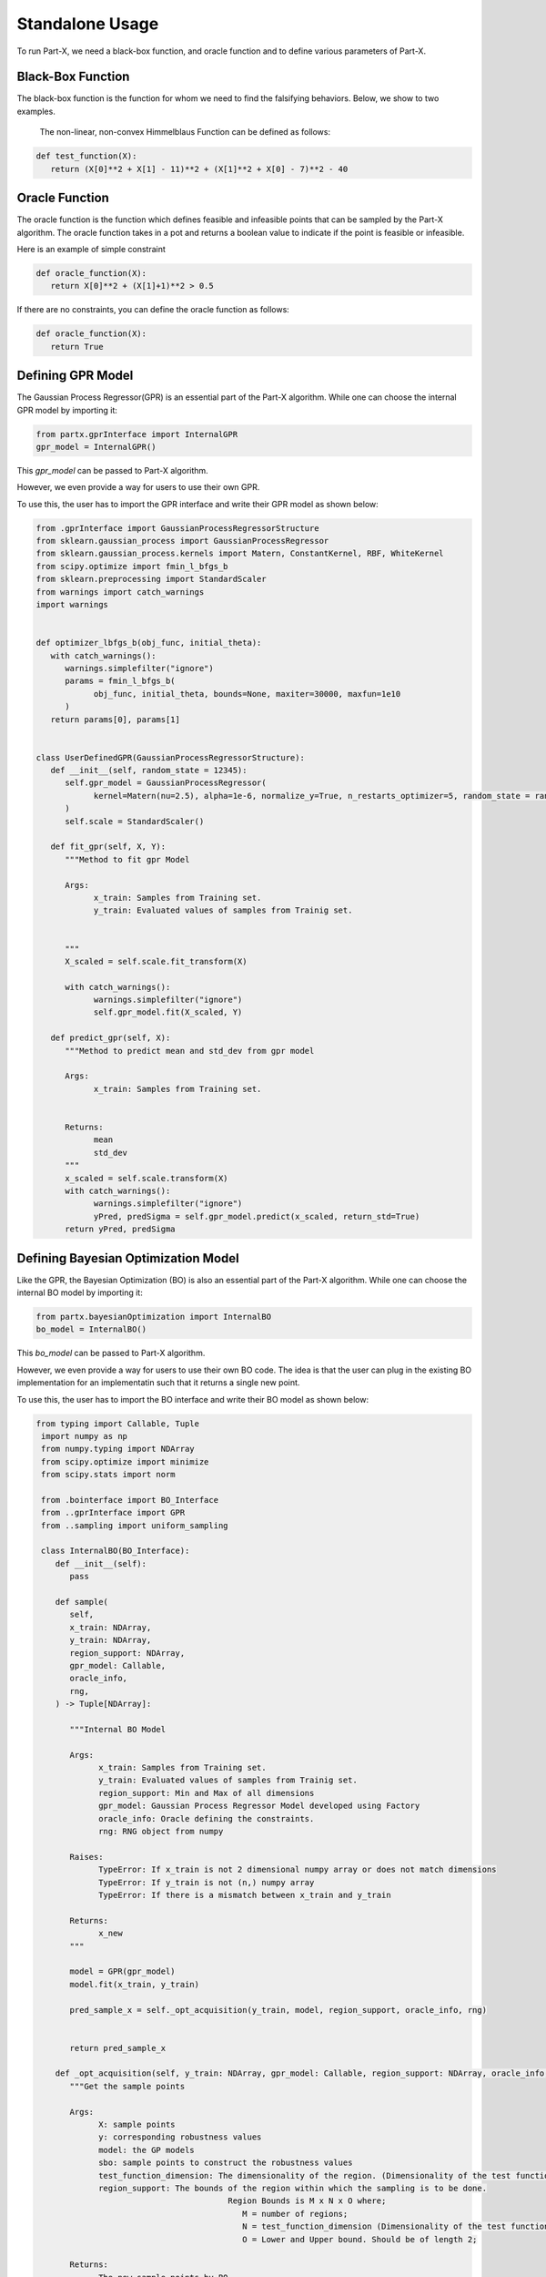 .. part-x documentation master file, created by
   sphinx-quickstart on Wed Jan  5 07:23:12 2022.
   You can adapt this file completely to your liking, but it should at least
   contain the root `toctree` directive.

Standalone Usage
=================


To run Part-X, we need a black-box function, and oracle function and to define various parameters of Part-X. 

Black-Box Function
------------------
The black-box function is the function for whom we need to find the falsifying behaviors. Below, we show to two examples.

 The non-linear, non-convex Himmelblaus Function can be defined as follows:

.. code-block:: python

   def test_function(X):
      return (X[0]**2 + X[1] - 11)**2 + (X[1]**2 + X[0] - 7)**2 - 40

.. _reference_oracle_function:
Oracle Function
------------------
The oracle function is the function which defines feasible and infeasible points that can be sampled by the Part-X algorithm. The oracle function takes in a pot and returns a boolean value to indicate if the point is feasible or infeasible.

Here is an example of simple constraint

.. code-block:: python

   def oracle_function(X):
      return X[0]**2 + (X[1]+1)**2 > 0.5


If there are no constraints, you can define the oracle function as follows:

.. code-block:: python

   def oracle_function(X):
      return True

.. _reference_gpr_definition_standalone:
Defining GPR Model
-------------------

The Gaussian Process Regressor(GPR) is an essential part of the Part-X algorithm. 
While one can choose the internal GPR model by importing it:

.. code-block:: python

   from partx.gprInterface import InternalGPR
   gpr_model = InternalGPR()

This *gpr_model* can be passed to Part-X algorithm.

However, we even provide a way for users to use their own GPR. 

To use this, the user has to import the GPR interface and write their GPR model as shown below:

.. code-block:: python

   from .gprInterface import GaussianProcessRegressorStructure
   from sklearn.gaussian_process import GaussianProcessRegressor
   from sklearn.gaussian_process.kernels import Matern, ConstantKernel, RBF, WhiteKernel
   from scipy.optimize import fmin_l_bfgs_b
   from sklearn.preprocessing import StandardScaler
   from warnings import catch_warnings
   import warnings


   def optimizer_lbfgs_b(obj_func, initial_theta):
      with catch_warnings():
         warnings.simplefilter("ignore")
         params = fmin_l_bfgs_b(
               obj_func, initial_theta, bounds=None, maxiter=30000, maxfun=1e10
         )
      return params[0], params[1]


   class UserDefinedGPR(GaussianProcessRegressorStructure):
      def __init__(self, random_state = 12345):
         self.gpr_model = GaussianProcessRegressor(
               kernel=Matern(nu=2.5), alpha=1e-6, normalize_y=True, n_restarts_optimizer=5, random_state = random_state
         )
         self.scale = StandardScaler()

      def fit_gpr(self, X, Y):
         """Method to fit gpr Model

         Args:
               x_train: Samples from Training set.
               y_train: Evaluated values of samples from Trainig set.

         
         """
         X_scaled = self.scale.fit_transform(X)
         
         with catch_warnings():
               warnings.simplefilter("ignore")
               self.gpr_model.fit(X_scaled, Y)

      def predict_gpr(self, X):
         """Method to predict mean and std_dev from gpr model

         Args:
               x_train: Samples from Training set.
               

         Returns:
               mean
               std_dev
         """
         x_scaled = self.scale.transform(X)
         with catch_warnings():
               warnings.simplefilter("ignore")
               yPred, predSigma = self.gpr_model.predict(x_scaled, return_std=True)
         return yPred, predSigma

.. _reference_bo_definition_standalone:
Defining Bayesian Optimization Model
------------------------------------

Like the GPR, the Bayesian Optimization (BO) is also an essential part of the Part-X algorithm. 
While one can choose the internal BO model by importing it:

.. code-block:: python

   from partx.bayesianOptimization import InternalBO
   bo_model = InternalBO()

This *bo_model* can be passed to Part-X algorithm.

However, we even provide a way for users to use their own BO code. The idea is that the user can plug in the existing BO implementation for an implementatin such that it returns a single new point.

To use this, the user has to import the BO interface and write their BO model as shown below:

.. code-block:: python

  from typing import Callable, Tuple
   import numpy as np
   from numpy.typing import NDArray
   from scipy.optimize import minimize
   from scipy.stats import norm

   from .bointerface import BO_Interface
   from ..gprInterface import GPR
   from ..sampling import uniform_sampling

   class InternalBO(BO_Interface):
      def __init__(self):
         pass

      def sample(
         self,
         x_train: NDArray,
         y_train: NDArray,
         region_support: NDArray,
         gpr_model: Callable,
         oracle_info,
         rng,
      ) -> Tuple[NDArray]:

         """Internal BO Model

         Args:
               x_train: Samples from Training set.
               y_train: Evaluated values of samples from Trainig set.
               region_support: Min and Max of all dimensions
               gpr_model: Gaussian Process Regressor Model developed using Factory
               oracle_info: Oracle defining the constraints.
               rng: RNG object from numpy

         Raises:
               TypeError: If x_train is not 2 dimensional numpy array or does not match dimensions
               TypeError: If y_train is not (n,) numpy array
               TypeError: If there is a mismatch between x_train and y_train

         Returns:
               x_new
         """
         
         model = GPR(gpr_model)
         model.fit(x_train, y_train)

         pred_sample_x = self._opt_acquisition(y_train, model, region_support, oracle_info, rng)


         return pred_sample_x

      def _opt_acquisition(self, y_train: NDArray, gpr_model: Callable, region_support: NDArray, oracle_info, rng) -> NDArray:
         """Get the sample points

         Args:
               X: sample points
               y: corresponding robustness values
               model: the GP models
               sbo: sample points to construct the robustness values
               test_function_dimension: The dimensionality of the region. (Dimensionality of the test function)
               region_support: The bounds of the region within which the sampling is to be done.
                                          Region Bounds is M x N x O where;
                                             M = number of regions;
                                             N = test_function_dimension (Dimensionality of the test function);
                                             O = Lower and Upper bound. Should be of length 2;

         Returns:
               The new sample points by BO
         """

         tf_dim = region_support.shape[0]
         lower_bound_theta = np.ndarray.flatten(region_support[:, 0])
         upper_bound_theta = np.ndarray.flatten(region_support[:, 1])

         curr_best = np.min(y_train)

         # bnds = Bounds(lower_bound_theta, upper_bound_theta)
         fun = lambda x_: -1 * self._acquisition(y_train, x_, gpr_model)

         random_samples = uniform_sampling(2000, region_support, tf_dim, oracle_info, rng)
         min_bo_val = -1 * self._acquisition(
               y_train, random_samples, gpr_model, "multiple"
         )

         min_bo = np.array(random_samples[np.argmin(min_bo_val), :])
         min_bo_val = np.min(min_bo_val)

         for _ in range(9):
               new_params = minimize(
                  fun,
                  bounds=list(zip(lower_bound_theta, upper_bound_theta)),
                  x0=min_bo,
               )

               if not new_params.success:
                  continue

               if min_bo is None or fun(new_params.x) < min_bo_val:
                  min_bo = new_params.x
                  min_bo_val = fun(min_bo)
         new_params = minimize(
               fun, bounds=list(zip(lower_bound_theta, upper_bound_theta)), x0=min_bo
         )
         min_bo = new_params.x

         return np.array(min_bo)

      def _surrogate(self, gpr_model: Callable, x_train: NDArray):
         """_surrogate Model function

         Args:
               model: Gaussian process model
               X: Input points

         Returns:
               Predicted values of points using gaussian process model
         """

         return gpr_model.predict(x_train)

      def _acquisition(self, y_train: NDArray, sample: NDArray, gpr_model: Callable, sample_type:str ="single") -> NDArray:
         """Acquisition Model: Expected Improvement

         Args:
               y_train: corresponding robustness values
               sample: Sample(s) whose EI is to be calculated
               gpr_model: GPR model
               sample_type: Single sample or list of model. Defaults to "single". other options is "multiple".

         Returns:
               EI of samples
         """
         curr_best = np.min(y_train)

         if sample_type == "multiple":
               mu, std = self._surrogate(gpr_model, sample)
               ei_list = []
               for mu_iter, std_iter in zip(mu, std):
                  pred_var = std_iter
                  if pred_var > 0:
                     var_1 = curr_best - mu_iter
                     var_2 = var_1 / pred_var

                     ei = (var_1 * norm.cdf(var_2)) + (
                           pred_var * norm.pdf(var_2)
                     )
                  else:
                     ei = 0.0

                  ei_list.append(ei)
               # print(np.array(ei_list).shape)
               # print("*****")
               # return np.array(ei_list)
         elif sample_type == "single":
               # print("kfkf")
               mu, std = self._surrogate(gpr_model, sample.reshape(1, -1))
               pred_var = std[0]
               if pred_var > 0:
                  var_1 = curr_best - mu[0]
                  var_2 = var_1 / pred_var

                  ei = (var_1 * norm.cdf(var_2)) + (
                     pred_var * norm.pdf(var_2)
                  )
               else:
                  ei = 0.0
               # return ei

         if sample_type == "multiple":
               return_ei = np.array(ei_list)
         elif sample_type == "single":
               return_ei = ei

         return return_ei



Parameters
----------

The parameters that need to be defined for Part-X are mentioned below.
The usage of these parameters are defined in the :ref:`reference_examples`

- **BENCHMARK_NAME**: string
   Name of the benchmark

..

- **test_function**: function
   The black-box test function

..

- **oracle_function**: function
   The oracle function

..

- **num_macro_rep**: int
   The number of replications

..

- **init_reg_sup**: 2-d Numpy Array
   Needs to be a 3-dimensional list that represents the initial region support of the function.
   For exmples: 

   .. code-block:: python

      region_support = [[-5,5], [-2,3], [-3,4]]
   
   Here, the first dimension has the range [-5,5], the second dimension has the range [-2,3] and theird dimension has the range [-3,4]

..

- **tf_dim**: int
   Needs to be an interger that represents the dimensionality of the blask-box function

..
- **max_budget**: int
   The maximum budget or the maximum number of evaluations of the black-box function that are allowed.

..
- **init_budget**: int
   The initiliazation budget of the algorithm. This refers to minimimum nunmber of samples that are required to be present in a region in order to generate samples from bayesian optimization and classify the region.

..

- **bo_budget**: int
   The number of samples that needs to be generated from Bayesian Optimization

..

- **cs_budget**: int
   The number of samples that must sampled from continuous sampling phase.

..

- **n_tries_randomsampling**: int
   The number of tries a point should be sampled again to follow constraints in the random sampling phase. In case of no no constraint, set the value to 1. An error is raised if the number of tries is exhausted.

..

- **n_tries_BO**: int
   The number of tries a point should be sampled again to follow constraints in the BO sampling phase. In case of no constraint, set the value to 1. If th number of tries is exhausted, a random feasible point is selected.

..

- **alpha**: float, [0,1]
   Region Classification percentile

..

- **R**: int
   The number of monte-carlo iterations. This is used in calculation of quantiles of a region.

..

- **M**: int
   The number of evaluation of per monte-carlo iteration. This is used in calculation of quantiles of a region.

..


- **delta**: float, int
   A number used to define the fraction of dimension, below which no further brnching in that dimension takes place. It is used for clsssificastion of a region.

..

- **fv_quantiles_for_gp** list
   List of values used for calculation at certain quantile values.

..



- **branching_factor**: int
   Number of sub-regions in which a region is branched. 

..

- **uniform_partitioning** True/False
   Wether to perform Uniform Partitioning or not. 

.. 

- **start_seed**: int
   Starting seed of the experiment to ensure reproducibility.

..

- **gpr_model**: The Gaussian Process Regressor model. Described in detail :ref:`_reference_gpr_definition_standalone` .

..

- **bo_model**: The Bayesian Optimization model. Described in detail :ref:`_reference_bo_definition_standalone` .

..

- **init_sampling_type**: str
   Initial Sampling Algorithms. Defaults to "lhs_sampling". Can also use "uniform_sampling"
..

- **cs_sampling_type**: str
   Continued Sampling Mechanism. Defaults to "lhs_sampling". Can also use "uniform_sampling"
..

- **q_estim_sampling**: str
   Quantile estimation sampling Mechanism. Defaults to "lhs_sampling". Can also use "uniform_sampling"
..

- **mc_integral_sampling_type**: str
   Monte Carlo Integral Sampling Mechanism. Defaults to "lhs_sampling". Can also use "uniform_sampling"
..

- **results_sampling_type**: str
   Results Sampling Mechanism. Defaults to "lhs_sampling". Can also use "uniform_sampling"
..

- **results_at_confidence**: float
   Confidence level at which result to be computed
..

- **results_folder_name**: 
   Results folder name, 
..

- **num_cores**: int
   Number of cores to use. If value is 1, no parallalization is used. If value is greater than 1, various macro-replication will be spread over the cores.

It would be advisable to refer to Algorithm 1, 2, 3, 4 in the paper `Part-X <https://arxiv.org/pdf/2110.10729.pdf>`_ to get a deeper understanding of these paramters and where they are used.


Running the Optimizer
----------------------

Once the black-box function and the parameters are defined, we can run the code. 

If we are using psy-staliro and passing the Part-X as an optimizer, we csn define the parameters as follows and pass them as options to psy-staliro. 

.. code-block:: python

   ...

   from partx.partxInterface import run_partx

   run_partx(BENCHMARK_NAME, 
            test_function, 
            oracle_function,
            num_macro_reps, 
            init_reg_sup, 
            tf_dim,
            max_budget, 
            init_budget, 
            bo_budget, 
            cs_budget, 
            n_tries_randomsampling,
            n_tries_BO,
            alpha, 
            R, 
            M, 
            delta, 
            fv_quantiles_for_gp,
            branching_factor, 
            uniform_partitioning, 
            start_seed,
            gpr_model, 
            bo_model, 
            init_sampling_type, 
            cs_sampling_type, 
            q_estim_sampling, 
            mc_integral_sampling_type, 
            results_sampling_type, 
            results_at_confidence, 
            results_folder_name, 
            num_cores) 

..

   